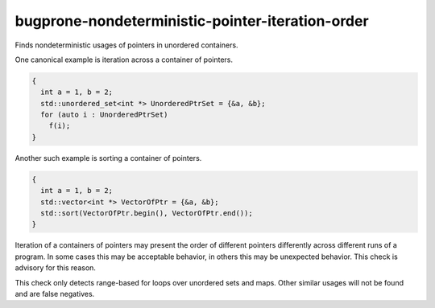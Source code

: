 .. title:: clang-tidy - bugprone-nondeterministic-pointer-iteration-order

bugprone-nondeterministic-pointer-iteration-order
=================================================

Finds nondeterministic usages of pointers in unordered containers.

One canonical example is iteration across a container of pointers.

.. code-block:: c++

  {
    int a = 1, b = 2;
    std::unordered_set<int *> UnorderedPtrSet = {&a, &b};
    for (auto i : UnorderedPtrSet)
      f(i);
  }

Another such example is sorting a container of pointers.

.. code-block:: c++

  {
    int a = 1, b = 2;
    std::vector<int *> VectorOfPtr = {&a, &b};
    std::sort(VectorOfPtr.begin(), VectorOfPtr.end());
  }

Iteration of a containers of pointers may present the order of different
pointers differently across different runs of a program. In some cases this
may be acceptable behavior, in others this may be unexpected behavior. This
check is advisory for this reason.

This check only detects range-based for loops over unordered sets and maps.
Other similar usages will not be found and are false negatives.
